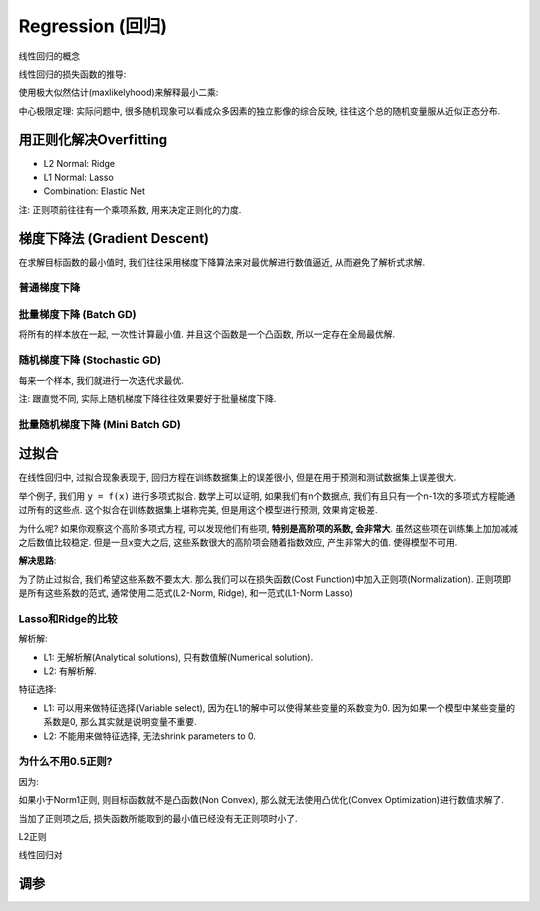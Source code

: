 Regression (回归)
==============================================================================
线性回归的概念

线性回归的损失函数的推导:

使用极大似然估计(maxlikelyhood)来解释最小二乘:

中心极限定理: 实际问题中, 很多随机现象可以看成众多因素的独立影像的综合反映, 往往这个总的随机变量服从近似正态分布.


用正则化解决Overfitting
------------------------------------------------------------------------------
- L2 Normal: Ridge
- L1 Normal: Lasso
- Combination: Elastic Net

注: 正则项前往往有一个乘项系数, 用来决定正则化的力度.


梯度下降法 (Gradient Descent)
------------------------------------------------------------------------------
在求解目标函数的最小值时, 我们往往采用梯度下降算法来对最优解进行数值逼近, 从而避免了解析式求解.


普通梯度下降
~~~~~~~~~~~~~~~~~~~~~~~~~~~~~~~~~~~~~~~~~~~~~~~~~~~~~~~~~~~~~~~~~~~~~~~~~~~~~~


批量梯度下降 (Batch GD)
~~~~~~~~~~~~~~~~~~~~~~~~~~~~~~~~~~~~~~~~~~~~~~~~~~~~~~~~~~~~~~~~~~~~~~~~~~~~~~

.. image:: 批量梯度下降.png

将所有的样本放在一起, 一次性计算最小值. 并且这个函数是一个凸函数, 所以一定存在全局最优解.


随机梯度下降 (Stochastic GD)
~~~~~~~~~~~~~~~~~~~~~~~~~~~~~~~~~~~~~~~~~~~~~~~~~~~~~~~~~~~~~~~~~~~~~~~~~~~~~~

.. image:: 随机梯度下降.png

每来一个样本, 我们就进行一次迭代求最优.

注: 跟直觉不同, 实际上随机梯度下降往往效果要好于批量梯度下降.


批量随机梯度下降 (Mini Batch GD)
~~~~~~~~~~~~~~~~~~~~~~~~~~~~~~~~~~~~~~~~~~~~~~~~~~~~~~~~~~~~~~~~~~~~~~~~~~~~~~
.. image:: MiniBatch.png


过拟合
------------------------------------------------------------------------------
在线性回归中, 过拟合现象表现于, 回归方程在训练数据集上的误差很小, 但是在用于预测和测试数据集上误差很大.

举个例子, 我们用 ``y = f(x)`` 进行多项式拟合. 数学上可以证明, 如果我们有n个数据点, 我们有且只有一个n-1次的多项式方程能通过所有的这些点. 这个拟合在训练数据集上堪称完美, 但是用这个模型进行预测, 效果肯定极差.

为什么呢? 如果你观察这个高阶多项式方程, 可以发现他们有些项, **特别是高阶项的系数, 会非常大**. 虽然这些项在训练集上加加减减之后数值比较稳定. 但是一旦x变大之后, 这些系数很大的高阶项会随着指数效应, 产生非常大的值. 使得模型不可用.

**解决思路**:

为了防止过拟合, 我们希望这些系数不要太大. 那么我们可以在损失函数(Cost Function)中加入正则项(Normalization). 正则项即是所有这些系数的范式, 通常使用二范式(L2-Norm, Ridge), 和一范式(L1-Norm Lasso)


Lasso和Ridge的比较
~~~~~~~~~~~~~~~~~~~~~~~~~~~~~~~~~~~~~~~~~~~~~~~~~~~~~~~~~~~~~~~~~~~~~~~~~~~~~~
解析解:

- L1: 无解析解(Analytical solutions), 只有数值解(Numerical solution).
- L2: 有解析解.

特征选择:

- L1: 可以用来做特征选择(Variable select), 因为在L1的解中可以使得某些变量的系数变为0. 因为如果一个模型中某些变量的系数是0, 那么其实就是说明变量不重要.
- L2: 不能用来做特征选择, 无法shrink parameters to 0.


为什么不用0.5正则?
~~~~~~~~~~~~~~~~~~~~~~~~~~~~~~~~~~~~~~~~~~~~~~~~~~~~~~~~~~~~~~~~~~~~~~~~~~~~~~
因为:

如果小于Norm1正则, 则目标函数就不是凸函数(Non Convex), 那么就无法使用凸优化(Convex Optimization)进行数值求解了.


当加了正则项之后, 损失函数所能取到的最小值已经没有无正则项时小了.


L2正则


线性回归对


调参
------------------------------------------------------------------------------

